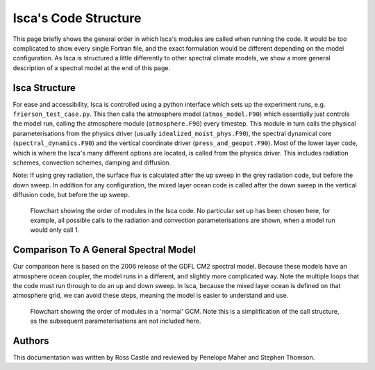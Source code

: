 Isca's Code Structure
=====================

This page briefly shows the general order in which Isca's modules are called when running the code. It would be too complicated to show every single Fortran file, and the exact formulation would be different depending on the model configuration. As Isca is structured a little differently to other spectral climate models, we show a more general description of a spectral model at the end of this page.

Isca Structure
--------------
For ease and accessibility, Isca is controlled using a python interface which sets up the experiment runs, e.g. ``frierson_test_case.py``. This then calls the atmosphere model (``atmos_model.F90``) which essentially just controls the model run, calling the atmosphere module (``atmosphere.F90``) every timestep. This module in turn calls the physical parameterisations from the physics driver (usually ``idealized_moist_phys.F90``), the spectral dynamical core (``spectral_dynamics.F90``) and the vertical coordinate driver (``press_and_geopot.F90``). Most of the lower layer code, which is where the Isca's many different options are located, is called from the physics driver. This includes radiation schemes, convection schemes, damping and diffusion.

Note: If using grey radiation, the surface flux is calculated after the up sweep in the grey radiation code, but before the down sweep. In addition for any configuration, the mixed layer ocean code is called after the down sweep in the vertical diffusion code, but before the up sweep. 

.. figure:: isca_structure_diagram_edited.png
   :scale: 20

   Flowchart showing the order of modules in the Isca code. No particular set up has been chosen here, for example, all possible calls to the radiation and convection parameterisations are shown, when a model run would only call 1.

Comparison To A General Spectral Model
--------------------------------------

Our comparison here is based on the 2006 release of the GDFL CM2 spectral model. Because these models have an atmosphere ocean coupler, the model runs in a different, and slightly more complicated way. Note the multiple loops that the code must run through to do an up and down sweep. In Isca, because the mixed layer ocean is defined on that atmosphere grid, we can avoid these steps, meaning the model is easier to understand and use.

.. figure:: other_model_structure_diagram.png
   :scale: 20

   Flowchart showing the order of modules in a 'normal' GCM. Note this is a simplification of the call structure, as the subsequent parameterisations are not included here. 

Authors
-------
This documentation was written by Ross Castle and reviewed by Penelope Maher and Stephen Thomson.